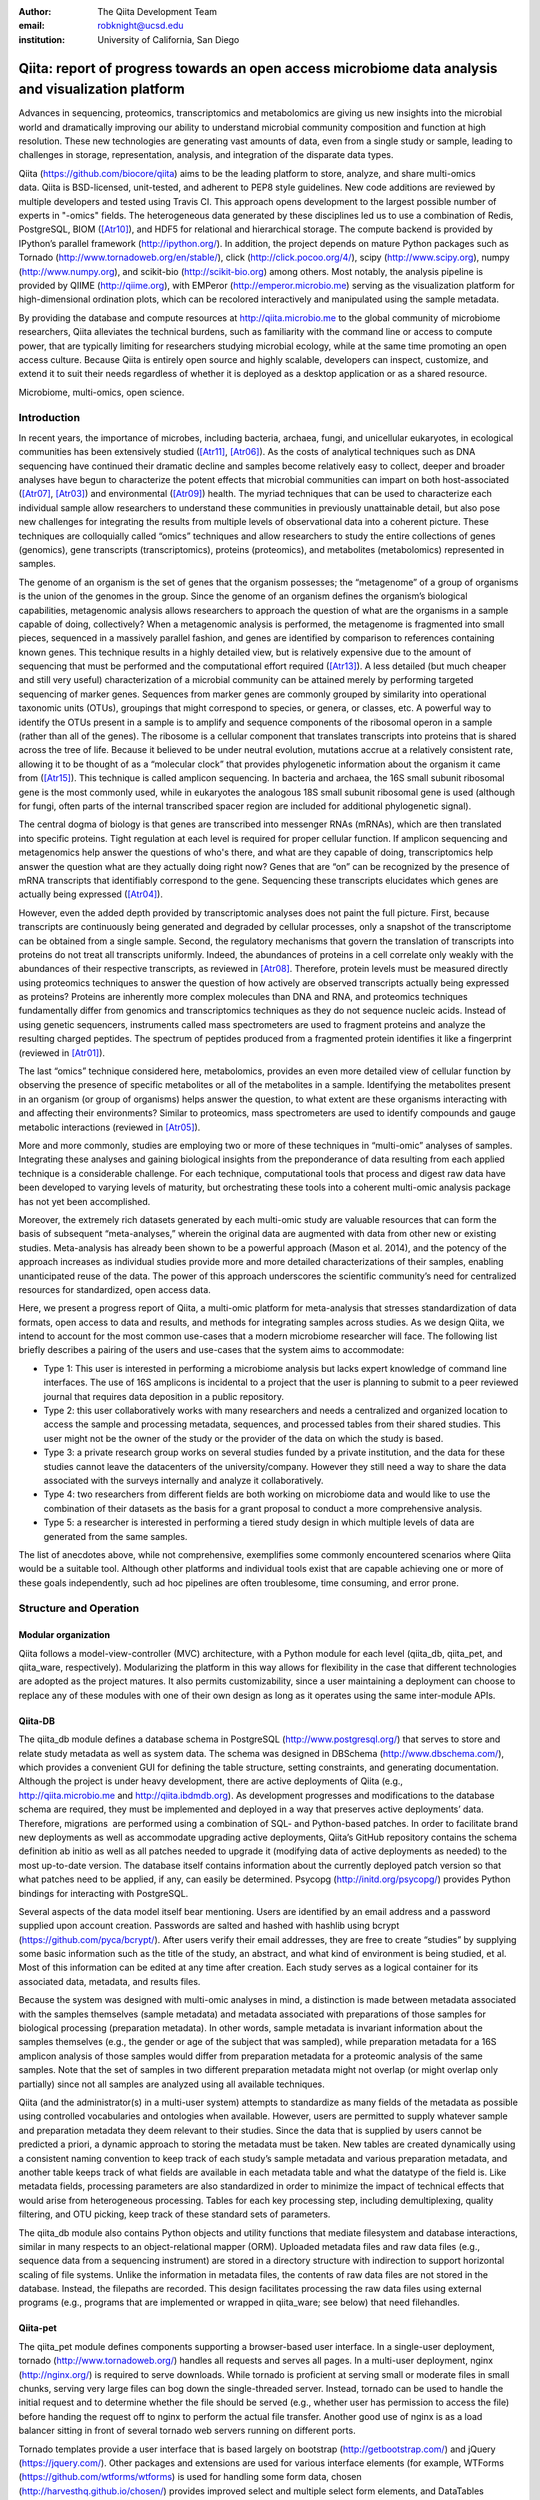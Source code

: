 :author: The Qiita Development Team
:email: robknight@ucsd.edu
:institution: University of California, San Diego

----------------------------------------------------------------------------------------------------
Qiita: report of progress towards an open access microbiome data analysis and visualization platform
----------------------------------------------------------------------------------------------------

.. class:: abstract

   Advances in sequencing, proteomics, transcriptomics and metabolomics are
   giving us new insights into the microbial world and dramatically improving
   our ability to understand microbial community composition and function at
   high resolution. These new technologies are generating vast amounts of data,
   even from a single study or sample, leading to challenges in storage,
   representation, analysis, and integration of the disparate data types.
   
   Qiita (https://github.com/biocore/qiita) aims to be the leading platform to
   store, analyze, and share multi-omics data. Qiita is BSD-licensed,
   unit-tested, and adherent to PEP8 style guidelines. New code additions are
   reviewed by multiple developers and tested using Travis CI. This approach
   opens development to the largest possible number of experts in "-omics"
   fields. The heterogeneous data generated by these disciplines led us to use
   a combination of Redis, PostgreSQL, BIOM ([Atr10]_), and HDF5 for relational
   and hierarchical storage. The compute backend is provided by IPython’s
   parallel framework (http://ipython.org/). In addition, the project depends
   on mature Python packages such as Tornado
   (http://www.tornadoweb.org/en/stable/), click (http://click.pocoo.org/4/),
   scipy (http://www.scipy.org), numpy (http://www.numpy.org), and scikit-bio
   (http://scikit-bio.org) among others. Most notably, the analysis pipeline is
   provided by QIIME (http://qiime.org), with EMPeror
   (http://emperor.microbio.me) serving as the visualization platform for
   high-dimensional ordination plots, which can be recolored interactively and
   manipulated using the sample metadata.  
   
   By providing the database and compute resources at http://qiita.microbio.me
   to the global community of microbiome researchers, Qiita alleviates the
   technical burdens, such as familiarity with the command line or access to
   compute power, that are typically limiting for researchers studying
   microbial ecology, while at the same time promoting an open access culture.
   Because Qiita is entirely open source and highly scalable, developers can
   inspect, customize, and extend it to suit their needs regardless of whether
   it is deployed as a desktop application or as a shared resource.

.. class:: keywords

   Microbiome, multi-omics, open science.

Introduction
------------

In recent years, the importance of microbes, including bacteria, archaea,
fungi, and unicellular eukaryotes, in ecological communities has been
extensively studied ([Atr11]_, [Atr06]_).
As the costs of analytical techniques such as DNA sequencing have continued
their dramatic decline and samples become relatively easy to collect, deeper
and broader analyses have begun to characterize the potent effects that
microbial communities can impart on both host-associated ([Atr07]_,
[Atr03]_) and environmental ([Atr09]_) health. The myriad
techniques that can be used to characterize each individual sample allow
researchers to understand these communities in previously unattainable detail,
but also pose new challenges for integrating the results from multiple levels
of observational data into a coherent picture. These techniques are
colloquially called “omics” techniques and allow researchers to study the
entire collections of genes (genomics), gene transcripts (transcriptomics),
proteins (proteomics), and metabolites (metabolomics) represented in samples.

The genome of an organism is the set of genes that the organism possesses; the
“metagenome” of a group of organisms is the union of the genomes in the group.
Since the genome of an organism defines the organism’s biological capabilities,
metagenomic analysis allows researchers to approach the question of what are
the organisms in a sample capable of doing, collectively? When a metagenomic
analysis is performed, the metagenome is fragmented into small pieces,
sequenced in a massively parallel fashion, and genes are identified by
comparison to references containing known genes. This technique results in a
highly detailed view, but is relatively expensive due to the amount of
sequencing that must be performed and the computational effort required
([Atr13]_). A less detailed (but much cheaper and still very useful)
characterization of a microbial community can be attained merely by performing
targeted sequencing of marker genes. Sequences from marker genes are commonly
grouped by similarity into operational taxonomic units (OTUs), groupings that
might correspond to species, or genera, or classes, etc. A powerful way to
identify the OTUs present in a sample is to amplify and sequence components of
the ribosomal operon in a sample (rather than all of the genes). The ribosome
is a cellular component that translates transcripts into proteins that is
shared across the tree of life. Because it believed to be under neutral
evolution, mutations accrue at a relatively consistent rate, allowing it to be
thought of as a “molecular clock” that provides phylogenetic information about
the organism it came from ([Atr15]_). This technique is called amplicon
sequencing. In bacteria and archaea, the 16S small subunit ribosomal gene is
the most commonly used, while in eukaryotes the analogous 18S small subunit
ribosomal gene is used (although for fungi, often parts of the internal
transcribed spacer region are included for additional phylogenetic signal).

The central dogma of biology is that genes are transcribed into messenger RNAs
(mRNAs), which are then translated into specific proteins. Tight regulation at
each level is required for proper cellular function. If amplicon sequencing and
metagenomics help answer the questions of who's there, and what are they
capable of doing, transcriptomics help answer the question what are they
actually doing right now? Genes that are “on” can be recognized by the presence
of mRNA transcripts that identifiably correspond to the gene.  Sequencing these
transcripts elucidates which genes are actually being expressed ([Atr04]_).

However, even the added depth provided by transcriptomic analyses does not
paint the full picture. First, because transcripts are continuously being
generated and degraded by cellular processes, only a snapshot of the
transcriptome can be obtained from a single sample.  Second, the regulatory
mechanisms that govern the translation of transcripts into proteins do not
treat all transcripts uniformly.  Indeed, the abundances of proteins in a cell
correlate only weakly with the abundances of their respective transcripts, as
reviewed in [Atr08]_. Therefore, protein levels must be measured
directly using proteomics techniques to answer the question of how actively are
observed transcripts actually being expressed as proteins? Proteins are
inherently more complex molecules than DNA and RNA, and proteomics techniques
fundamentally differ from genomics and transcriptomics techniques as they do
not sequence nucleic acids. Instead of using genetic sequencers, instruments
called mass spectrometers are used to fragment proteins and analyze the
resulting charged peptides. The spectrum of peptides produced from a fragmented
protein identifies it like a fingerprint (reviewed in [Atr01]_).

The last “omics” technique considered here, metabolomics, provides an even more
detailed view of cellular function by observing the presence of specific
metabolites or all of the metabolites in a sample. Identifying the metabolites
present in an organism (or group of organisms) helps answer the question, to
what extent are these organisms interacting with and affecting their
environments? Similar to proteomics, mass spectrometers are used to identify
compounds and gauge metabolic interactions (reviewed in [Atr05]_).

More and more commonly, studies are employing two or more of these techniques
in “multi-omic” analyses of samples. Integrating these analyses and gaining
biological insights from the preponderance of data resulting from each applied
technique is a considerable challenge. For each technique, computational tools
that process and digest raw data have been developed to varying levels of
maturity, but orchestrating these tools into a coherent multi-omic analysis
package has not yet been accomplished.

Moreover, the extremely rich datasets generated by each multi-omic study are
valuable resources that can form the basis of subsequent “meta-analyses,”
wherein the original data are augmented with data from other new or existing
studies. Meta-analysis has already been shown to be a powerful approach (Mason
et al. 2014), and the potency of the approach increases as individual studies
provide more and more detailed characterizations of their samples, enabling
unanticipated reuse of the data. The power of this approach underscores the
scientific community’s need for centralized resources for standardized, open
access data.

Here, we present a progress report of Qiita, a multi-omic platform for
meta-analysis that stresses standardization of data formats, open access to
data and results, and methods for integrating samples across studies.  As we
design Qiita, we intend to account for the most common use-cases that a modern
microbiome researcher will face. The following list briefly describes a pairing
of the users and use-cases that the system aims to accommodate:

- Type 1: This user is interested in performing a microbiome analysis but
  lacks expert knowledge of command line interfaces. The use of 16S amplicons
  is incidental to a project that the user is planning to submit to a peer
  reviewed journal that requires data deposition in a public repository.
- Type 2: this user collaboratively works with many researchers and needs a
  centralized and organized location to access the sample and processing
  metadata, sequences, and processed tables from their shared studies. This
  user might not be the owner of the study or the provider of the data on
  which the study is based.
- Type 3: a private research group works on several studies funded by a
  private institution, and the data for these studies cannot leave the
  datacenters of the university/company. However they still need a way to
  share the data associated with the surveys internally and analyze it
  collaboratively.
- Type 4: two researchers from different fields are both working on microbiome
  data and would like to use the combination of their datasets as the basis
  for a grant proposal to conduct a more comprehensive analysis. 
- Type 5: a researcher is interested in performing a tiered study design in
  which multiple levels of data are generated from the same samples.


The list of anecdotes above, while not comprehensive, exemplifies some commonly
encountered scenarios where Qiita would be a suitable tool. Although other
platforms and individual tools exist that are capable achieving one or more of
these goals independently, such ad hoc pipelines are often troublesome, time
consuming, and error prone.
 
Structure and Operation
-----------------------

Modular organization
^^^^^^^^^^^^^^^^^^^^

Qiita follows a model-view-controller (MVC) architecture, with a Python module
for each level (qiita\_db, qiita\_pet, and qiita\_ware, respectively).
Modularizing the platform in this way allows for flexibility in the case that
different technologies are adopted as the project matures. It also permits
customizability, since a user maintaining a deployment can choose to replace
any of these modules with one of their own design as long as it operates using
the same inter-module APIs.

Qiita-DB
^^^^^^^^

The qiita\_db module defines a database schema in PostgreSQL
(http://www.postgresql.org/) that serves to store and relate study metadata as
well as system data. The schema was designed in DBSchema
(http://www.dbschema.com/), which provides a convenient GUI for defining the
table structure, setting constraints, and generating documentation.  Although
the project is under heavy development, there are active deployments of Qiita
(e.g., http://qiita.microbio.me and http://qiita.ibdmdb.org). As development
progresses and modifications to the database schema are required, they must be
implemented and deployed in a way that preserves active deployments’ data.
Therefore, migrations  are performed using a combination of SQL- and
Python-based patches. In order to facilitate brand new deployments as well as
accommodate upgrading active deployments, Qiita’s GitHub repository contains
the schema definition ab initio as well as all patches needed to upgrade it
(modifying data of active deployments as needed) to the most up-to-date
version. The database itself contains information about the currently deployed
patch version so that what patches need to be applied, if any, can easily be
determined. Psycopg (http://initd.org/psycopg/) provides Python bindings for
interacting with PostgreSQL.

Several aspects of the data model itself bear mentioning. Users are identified
by an email address and a password supplied upon account creation. Passwords
are salted and hashed with hashlib using bcrypt
(https://github.com/pyca/bcrypt/). After users verify their email addresses,
they are free to create “studies” by supplying some basic information such as
the title of the study, an abstract, and what kind of environment is being
studied, et al. Most of this information can be edited at any time after
creation. Each study serves as a logical container for its associated data,
metadata, and results files.

Because the system was designed with multi-omic analyses in mind, a distinction
is made between metadata associated with the samples themselves (sample
metadata) and metadata associated with preparations of those samples for
biological processing (preparation metadata). In other words, sample
metadata is invariant information about the samples themselves (e.g., the
gender or age of the subject that was sampled), while preparation metadata for
a 16S amplicon analysis of those samples would differ from preparation
metadata for a proteomic analysis of the same samples. Note that the set of
samples in two different preparation metadata might not overlap (or might
overlap only partially) since not all samples are analyzed using all available
techniques.

Qiita (and the administrator(s) in a multi-user system) attempts to standardize
as many fields of the metadata as possible using controlled vocabularies and
ontologies when available. However, users are permitted to supply whatever
sample and preparation metadata they deem relevant to their studies. Since the
data that is supplied by users cannot be predicted a priori, a dynamic approach
to storing the metadata must be taken. New tables are created dynamically using
a consistent naming convention to keep track of each study’s sample metadata
and various preparation metadata, and another table keeps track of what fields
are available in each metadata table and what the datatype of the field is.
Like metadata fields, processing parameters are also standardized in order to
minimize the impact of technical effects that would arise from heterogeneous
processing. Tables for each key processing step, including demultiplexing,
quality filtering, and OTU picking, keep track of these standard sets of
parameters.

The qiita\_db module also contains Python objects and utility functions that
mediate filesystem and database interactions, similar in many respects to an
object-relational mapper (ORM). Uploaded metadata files and raw data files
(e.g., sequence data from a sequencing instrument) are stored in a directory
structure with indirection to support horizontal scaling of file systems.
Unlike the information in metadata files, the contents of raw data files are
not stored in the database.  Instead, the filepaths are recorded. This design
facilitates processing the raw data files using external programs (e.g.,
programs that are implemented or wrapped in qiita\_ware; see below) that need
filehandles.

Qiita-pet
^^^^^^^^^

The qiita\_pet module defines components supporting a browser-based user
interface. In a single-user deployment, tornado
(http://www.tornadoweb.org/) handles all requests and serves all pages.  In a
multi-user deployment, nginx (http://nginx.org/) is required to serve
downloads. While tornado is proficient at serving small or moderate files in
small chunks, serving very large files can bog down the single-threaded server.
Instead, tornado can be used to handle the initial request and to determine
whether the file should be served (e.g., whether user has permission to access
the file) before handing the request off to nginx to perform the actual file
transfer. Another good use of nginx is as a load balancer sitting in front of
several tornado web servers running on different ports.

Tornado templates provide a user interface that is based largely on bootstrap
(http://getbootstrap.com/) and jQuery (https://jquery.com/). Other packages and
extensions are used for various interface elements (for example, WTForms
(https://github.com/wtforms/wtforms) is used for handling some form data,
chosen (http://harvesthq.github.io/chosen/) provides improved select and
multiple select form elements, and DataTables (https://www.datatables.net/)
provides interactive and pleasantly formatted tabular displays). Asynchronous
JavaScript and XML (AJAX) is used for the majority of asynchronous
client-server communication, although websockets are employed when push
notifications are useful (for example, when the server wants to notify a client
that a processing job has completed).

Qiita-ware
^^^^^^^^^^

The qiita\_ware module contains functions for manipulating input files,
dispatching processing jobs, and performing operations on results files (e.g.,
submitting them to external data repositories like the European Bioinformatics
Institute). Qiita is designed to be highly parallelizable through the use of
IPython engines. Currently, the best supported workflow is for performing 16S
amplicon analysis. For this workflow, scripts in the Quantitative Insights Into
Microbial Ecology package (QIIME; [Atr02]_) are executed from
IPython engines to process users’ input files and generate visualizations. Jobs
are dispatched using mustached-octo-ironman (MOI;
https://github.com/biocore/mustached-octo-ironman/), which serves the dual
purpose of managing the submission of jobs and communicating their statuses to
the browser-based interface through a websocket using pubsub calls with Redis
as a message broker. Two packages are used to interface with Redis: redis-py
(https://github.com/andymccurdy/redis-py) and toredis
(https://github.com/mrjoes/toredis/), the latter of which provides a
non-blocking mechanism for handling pubsub with Redis.

Command line interface
^^^^^^^^^^^^^^^^^^^^^^

In addition to the browser-based interface provided by qiita\_pet, a command
line interface (CLI) is also available. Qiita’s scripts directory contains
Python scripts that provide a command line interface to many of the system’s
capabilities through the click framework (http://click.pocoo.org/4/). The
top-level qiita click group has subgroups (db, ware, and pet) for interfacing
with each of the aforementioned modules along with a maintenance subgroup for
performing administrative actions and probing the system’s status. Note that
all of the CLI commands assume that the user executing the commands has
administrator access to Qiita.

Data access control
^^^^^^^^^^^^^^^^^^^

Qiita can be deployed as either a single-user or multi-user system. A
single-user deployment enforces virtually no data access restrictions; the sole
user has ownership of all data in the system. The single-user deployment is
intended for users who want a system that organizes their data and provides a
graphical interface for performing analyses and meta-analyses. A multi-user
deployment is more complex and depends on a group of administrators (at least
one administrator is required) who moderate and curate additions and certain
modifications to data in the system. Access to users’ data is restricted based
on the data’s status, which can be one of sandboxed, private, or public.

Data that is sandboxed or private is visible only to its owner and other users
with whom the owner explicitly chooses to share the data; data that is
public is visible to all users of the system. Any user is free to upload,
process, and explore his or her own sandboxed data using the full suite of
tools provided, but the data is only minimally validated.  The purpose of the
sandboxed status is to allow users to get a quick look at their data -- and
even rapidly compare it to other data in the system -- before expending a
potentially large amount of time and effort detailing and correcting
metadata-related minutiae.

Private data is assured to be maximally compatible with existing data in the
system. Because computational validation can provide only a limited guarantee
of compatibility, administrator approval is required to change a study from
sandboxed to private status after a manual curation process. Manual curation
helps ensure that new metadata uses controlled vocabulary and ontology terms
where available, that applicable standards are followed (e.g., MIMARKS for
marker gene sequence-related metadata), and that new user-defined metadata
fields are introduced sparingly (for example, if there were already a field
called “sex” in one or more existing studies, the curator would suggest
amending a proposed “gender” field to avoid having multiple fields that contain
the same class of information). It is possible but discouraged to revert data
from private to sandboxed since another round of curation would be required to
make it private again.

Once data is private, it is up to the user to decide if and when to make the
data public at his or her discretion. At this stage, all users of the system
are permitted to download and analyze the data, and the owner of the data can
submit the data and metadata to a public repository such as the European
Bioinformatics Institute (EBI; https://www.ebi.ac.uk).  Reverting data from
public to private has limited efficacy (since other users might have downloaded
and/or performed analyses on the data) and requires administrator action.

Configuration
^^^^^^^^^^^^^

By default, Qiita will look for a configuration file in a default location
where an example configuration file is supplied. This behavior can be
overridden by setting the QIITA\_CONFIG\_FP environment variable.  This
configuration file controls the behavior of various aspects of Qiita and its
dependencies, including Postgres, IPython (http://ipython.org; [Atr12]_), Redis
(http://redis.io/), and MOI.

Roadmap of future directions
^^^^^^^^^^^^^^^^^^^^^^^^^^^^

Qiita is currently in alpha release and under active development. New
functionality is continually being added, and these changes have the potential
to affect all of the aforementioned submodules and interfaces, but any changes
will maintain backwards compatibility with existing deployments. One planned
enhancement will allow deployments to be “branded,” so that not every Qiita
deployment looks identical. In addition to supporting cosmetic changes, for
example to logos or graphics, we will support the specification of multiple
“portals” that coexist on one system and access a common database, but provide
access to only desired subsets of the data. For example, we plan to introduce
an Earth Microbiome Project ([Atr06]_; EMP) portal that  provides
access to only EMP studies.

The most significant change currently planned will be the implementation of a
plug-in system designed to support modular expansion of the system with new
processing capabilities while maintaining a common user interface. We intend
the plug-in system to support extensions to both the database schema and the
Python framework by providing common interfaces to the main system. To
demonstrate the feasibility of this approach, the current 16S analysis pipeline
will be migrated to be the first plug-in.

Another important change will affect data processing. Right now, in order to
ensure consistent processing workflows, users can upload only raw data for
processing on the system using standardized methods. However, the ability to
enter the data processing workflows at downstream steps is a frequently
requested feature that we plan to support. For the 16S analysis pipeline, users
will be able to upload sequence files that have already been demultiplexed
and/or quality filtered (e.g., by the sequencing center) or even BIOM tables of
OTU picking results. The downside to these alternative pipeline entry points is
that the standardized processing that is applied to other studies in the system
cannot be guaranteed. For this reason, processing results that do not originate
from raw data cannot be made available for public use like other results.

Due to the size and complexity of this nascent project, Qiita’s documentation
for users and developers is continuously evolving. For developers, the
Numpydoc-formatted docstrings (https://github.com/numpy/numpydoc) that have
already been added, which describe the system’s Python objects and functions,
will be rendered using sphinx (http://sphinx-doc.org/) and supplemented by
markdown documents that provide additional details or instructions. For users,
separate documentation will be made available covering key design concepts and
how to interact with the system through the web interface.

Interactive Visualizations
--------------------------

Allowing users to share, process, and combine their datasets easily does not
ensure that interesting conclusions or insights will be generated.  Only by
carefully cross-examining results with sample metadata can correlations be
observed and hypotheses developed. When working with large datasets (or
combinations of datasets), effective visualizations are indispensable for
presenting information in an intuitive manner and accelerating hypothesis
generation. Collaborative efforts benefit greatly from visualizations that
are portable and lightweight, qualities that allow researchers to communicate
results and ideas to one another seamlessly.

One application that has proven useful to a large number of microbiome
researchers is EMPeror ([Atr14]_). While many existing tools
are capable of displaying scatter plots, none of them actually integrates the
sample metadata into the visualization on the fly while providing publication
quality graphics. EMPeror accomplishes this integration, meaning that users can
interactively recolor points in space based on a metadata field using an
intuitive browser-based interface. Other graphical manipulations of the points
are also available, such as resizing or changing the opacity of arbitrary
subsets of points. These capabilities shorten the gap between running a purely
exploratory analysis and producing publication-quality figures.

As the development of EMPeror matures, other enhancements are being added,
including the ability to view and interact with EMPeror plots from within an
IPython notebook, supplementing textual descriptions with interactive plots.
This feature is still in active development and will be available in a future
release.

Since 2010, QIIME has provided the tools that utilize a sample’s metadata to
visualize taxonomic summaries, rarefaction curves, ordination plots, and even
histograms of beta diversity distances.  However these tools are usually
limited, either because they are not extensible, lacking an interface that
other web applications might use, or because they do not effectively provide
both interactive and publication-quality static plots. The need for
interactive, lightweight, and extensible browser-based visualization tools like
EMPeror grows with the popularity of web-based scientific analysis platforms
like BaseSpace (https://basespace.illumina.com/), Galaxy
(https://galaxyproject.org/), iPlant (http://www.iplantcollaborative.org/), and
KBase (https://kbase.us/), among others.

Conclusions
-----------

Qiita provides a centralized resource where researchers can add their
multi-omic datasets and process them in a standardized manner that maximizes
their utility in meta-analyses. Organizing data and results, managing
computational work, and interacting with all of the available tools poses a
significant technical burden for researchers to surmount.  Single-user
deployments of Qiita help ameliorate this burden for individuals. Meanwhile,
multi-user deployments serve as hubs that coordinate research efforts by
facilitating the sharing of data and communication between users. Furthermore,
a large, centralized, multi-user deployment that is maintained by the Qiita
developers and staff at the University of California, San Diego, is available
at http://qiita.microbio.me, where free data storage and compute clusters are
provided to users. Regardless of the mode of deployment, a growing set of
interactive results visualizations are provided by browser-based tools like
EMPeror to accelerate the generation and exploration of new hypotheses.


References
----------

.. [Atr01] Aebersold R, Mann M, “Mass spectrometry-based proteomics,”
           Nature 2003 Mar 13;422(6928):198-207.

.. [Atr02] Caporaso JG, Kuczynski J, Stombaugh J, Bittinger K, Bushman FD, Costello
           EK, Fierer N, Pea AG, Goodrich JK, Gordon JI, Huttley GA, Kelley ST,
           Knights D, Koenig JE, Ley RE, Lozupone CA, McDonald D, Muegge BD,
           Pirrung M, Reeder J, Sevinsky JR, Turnbaugh PJ, Walters WA, Widmann J,
           Yatsunenko T, Zaneveld J, Knight R, “QIIME allows analysis of
           high-throughput community sequencing data,” Nature Methods 2010 May
           7;7(5):335-6.

.. [Atr03] Costello EK, Lauber CL, Hamady M, Fierer N, Gordon JI, Knight R,
           “Bacterial community variation in human body habitats across space and
           time,” Science. 2009 Dec 18;326(5960):1694-7. doi:
           10.1126/science.1177486.

.. [Atr04] Creecy JP and Conway T, “Quantitative bacterial transcriptomics with
           RNA-seq,” Curr Opin Microbiol. 2015 Feb;23:133-40. doi:
           10.1016/j.mib.2014.11.011. Epub 2014 Dec 5.

.. [Atr05] Dettmer K, Aronov PA, Hammock BD, “Mass spectrometry-based
           metabolomics,” Mass Spectrom Rev. 2007 Jan-Feb;26(1):51-78.

.. [Atr06] Gilbert JA, Jansson JK, Knight R, “The Earth Microbiome project:
           successes and aspirations,” BMC Biology 2014, 12:69
           doi:10.1186/s12915-014-0069-1.

.. [Atr07] Goodrich JK, Di Rienzi SC, Poole AC, Koren O, Walters WA, Caporaso JG,
           Knight R, Ley RE, “Conducting a microbiome study,”
           Cell 2014,158(2):250-62. doi:10.1016/j.cell.2014.06.037.

.. [Atr08] Maier T, Güell M, Serrano L, “Correlation of mRNA and protein in
           complex biological samples,” FEBS Lett. 2009 Dec
           17;583(24):3966-73. doi: 10.1016/j.febslet.2009.10.036.

.. [Atr09] Mason OU, Scott NM, Gonzalez A, Robbins-Pianka A, Bælum J, Kimbrel J,
           Bouskill NJ, Prestat E, Borglin S, Joyner DC, Fortney JL,
           Jurelevicius D, Stringfellow WT, Alvarez-Cohen L, Hazen TC, Knight
           R, Gilbert JA, Jansson JK, “Metagenomics reveals sediment microbial
           community response to Deepwater Horizon oil spill,” ISME J. 2014
           Jul;8(7):1464-75. doi: 10.1038/ismej.2013.254.

.. [Atr10] McDonald D, Clemente JC, Kuczynski J, Rideout JR, Stombaugh J,
           Wendel D, Wilke A, Huse S, Hufnagle J, Meyer F, Knight R, Caporaso
           JG, “The Biological Observation Matrix (BIOM) format or: how I
           learned to stop worrying and love the ome-ome,” Gigascience 2012 Jul
           12;1(1):7. doi: 10.1186/2047-217X-1-7.

.. [Atr11] NIH HMP Working Group, Peterson J, Garges S, Giovanni M, McInnes P,
           Wang L, Schloss JA, Bonazzi V, McEwen JE, Wetterstrand KA, Deal
           C, Baker CC, Di Francesco V, Howcroft TK, Karp RW, Lunsford RD,
           Wellington CR, Belachew T, Wright M, Giblin C, David H, Mills M,
           Salomon R, Mullins C, Akolkar B, Begg L, Davis C, Grandison L,
           Humble M, Khalsa J, Little AR, Peavy H, Pontzer C, Portnoy M, Sayre
           MH, Starke-Reed P, Zakhari S, Read J, Watson B, Guyer M, “The NIH
           Human Microbiome Project,” Genome Res. 2009 Dec;19(12):2317-23. doi:
           10.1101/gr.096651.109.

.. [Atr12] Pérez F, Granger B, “IPython: A System for Interactive Scientific
           Computing,” Computing in Science and Engineering, vol. 9, no. 3, pp.
           21-29, May/June 2007, doi:10.1109/MCSE.2007.53. URL:
           http://ipython.org

.. [Atr13] Scholz MB, Lo CC, Chain PS, “Next generation sequencing and
           bioinformatic bottlenecks: the current state of metagenomic data
           analysis,” Curr Opin Biotechnol. 2012 Feb;23(1):9-15. doi:
           10.1016/j.copbio.2011.11.013.

.. [Atr14] Vázquez-Baeza Y, Pirrung M, Gonzalez A, Knight R, “EMPeror: a tool
           for visualizing high-throughput microbial community data,”
           Gigascience 2013 Nov 26;2(1):16. doi: 10.1186/2047-217X-2-16.

.. [Atr15] Woese CR, “Bacterial evolution,” Microbiol Rev. 1987 Jun; 51(2):
           221–271.

